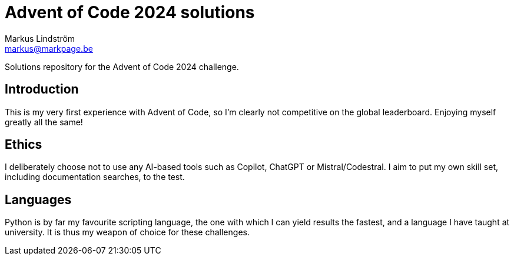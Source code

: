 = Advent of Code 2024 solutions
Markus Lindström <markus@markpage.be>

Solutions repository for the Advent of Code 2024 challenge.

== Introduction

This is my very first experience with Advent of Code, so I'm clearly
not competitive on the global leaderboard. Enjoying myself greatly
all the same!

== Ethics

I deliberately choose not to use any AI-based tools such as Copilot,
ChatGPT or Mistral/Codestral. I aim to put my own skill set, including
documentation searches, to the test.

== Languages

Python is by far my favourite scripting language, the one with which
I can yield results the fastest, and a language I have taught at
university. It is thus my weapon of choice for these challenges.
